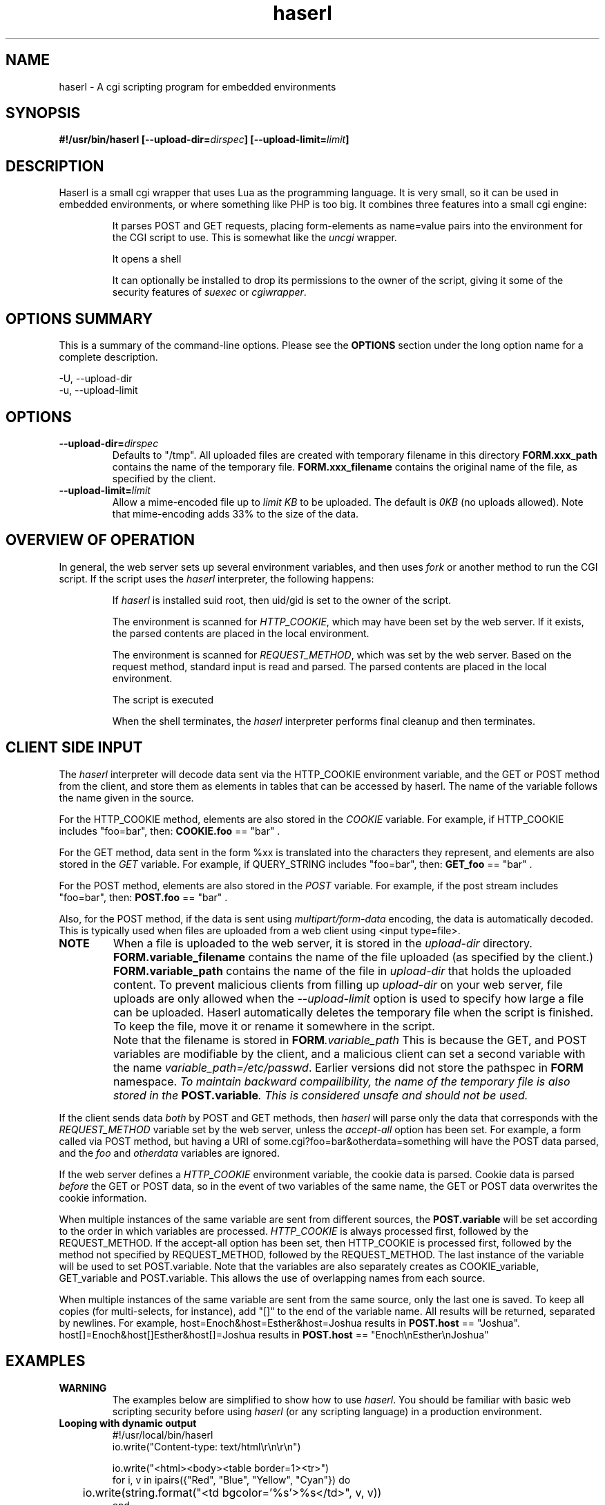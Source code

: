 .\" Process with groff -man -Tascii haserl.1
.TH haserl 1 "October 2010"
.SH NAME
haserl \- A cgi scripting program for embedded environments
.SH SYNOPSIS
.BI "#!/usr/bin/haserl [\-\-upload\-dir=" dirspec "] [\-\-upload\-limit=" limit "]

.SH DESCRIPTION
Haserl is a small cgi wrapper that uses Lua as the programming language. It is very small, so it can be used in embedded environments, or where something like PHP is too big.
It combines three features into a small cgi engine:

.IP
It parses POST and GET requests, placing form-elements as
name=value
pairs into the environment for the CGI script to use. This is somewhat like
the
.IR uncgi " wrapper."
.IP
It opens a shell
.IP
It can optionally be installed to drop its permissions to the owner of the
script, giving
it some of the security features of
.IR suexec " or " cgiwrapper .
.SH OPTIONS SUMMARY

This is a summary of the command-line options. Please see the
.B OPTIONS
section under the long option name for a complete description.

\-U, \-\-upload\-dir
.br
\-u, \-\-upload\-limit
.br

.SH OPTIONS

.TP
.BI \-\-upload\-dir= "dirspec "
Defaults to "/tmp". All uploaded files are created with temporary filename in this
directory
.BR FORM.xxx_path " contains the name of the temporary file. " FORM.xxx_filename
contains the original name of the file, as specified by the client.

.TP
.BI \-\-upload\-limit= "limit  "
Allow a mime-encoded file up to
.I limit KB
to be uploaded. The default is
.I 0KB
(no uploads allowed).
Note that mime-encoding adds 33% to the size of the data.

.SH OVERVIEW OF OPERATION

In general, the web server sets up several environment variables, and then uses
.I fork
or another method to run the CGI script. If the script uses the
.I haserl
interpreter, the following happens:

.IP
If
.I haserl
is installed suid root, then uid/gid is set to the owner of the script.

The environment is scanned for
.IR HTTP_COOKIE ,
which may have been set by the web server. If it exists, the parsed contents
are placed in the local environment.

The environment is scanned for
.IR REQUEST_METHOD ,
which was set by the web server. Based on the request method, standard input
is read and parsed. The parsed contents are placed in the local environment.

The script is executed

When the shell terminates, the
.I haserl
interpreter performs final cleanup and then terminates.

.SH CLIENT SIDE INPUT
The
.I haserl
interpreter will decode data sent via the HTTP_COOKIE environment variable, and the GET or POST method from the client,
and store them as elements in tables that can be accessed by haserl.
The name of the variable follows the name given in the source.

For the HTTP_COOKIE method, elements are also stored in the
.IR COOKIE
variable. For example, if HTTP_COOKIE includes "foo=bar", then:
.BR COOKIE.foo
== "bar" .

For the GET method, data sent in the form %xx is translated into the characters
they represent, and elements are also stored in the
.IR GET
variable. For example, if QUERY_STRING includes "foo=bar", then:
.BR GET_foo
== "bar" .

For the POST method, elements are also stored in the
.IR POST
variable. For example, if the post stream includes "foo=bar", then:
.BR POST.foo
== "bar" .

Also, for the POST method, if the data is sent using
.I "multipart/form\-data"
encoding, the data is automatically decoded. This is typically used when
files are uploaded from a web client using <input type=file>.

.TP
.B NOTE
When a file is uploaded to the web server, it is stored in the
.I upload-dir
directory.
.BR FORM.variable_filename " contains the name of the file uploaded "
(as specified by the client.)
.BR FORM.variable_path " contains the name of the file in "
.I upload-dir
that holds the uploaded content. To prevent malicious clients from
filling up
.I upload-dir
on your web server, file uploads are only allowed when the
.I \-\-upload\-limit
option is used to specify how large a file can be uploaded. Haserl automatically
deletes the temporary file when the script is finished. To keep the file, move it
or rename it somewhere in the script.

.TP
.B " "
Note that the filename is stored in
.BI FORM .variable_path
This is because the GET, and POST variables are modifiable by the client,
and a malicious client can set a second variable with the name
.IR variable_path=/etc/passwd .
Earlier versions did not store the pathspec in
.B FORM
namespace.
.I To maintain backward compailibility, the name of the temporary file
.I is also stored in the
.BI POST.variable ". This is considered unsafe and should not be used."

.P
If the client sends data
.I both
by POST and GET methods, then
.I haserl
will parse only the data that corresponds with the
.I REQUEST_METHOD
variable set by the web server, unless the
.I accept-all
option has been set. For example, a form called via POST method, but having a
URI of some.cgi?foo=bar&otherdata=something will have the POST data parsed, and the
.IR foo " and " otherdata
variables are ignored.

.P
If the web server defines a
.I HTTP_COOKIE
environment variable, the cookie data is parsed. Cookie data is parsed
.I before
the GET or POST data, so in the event of two variables of the same name, the
GET or POST data overwrites the cookie information.

.P
When multiple instances of the same variable are sent from different sources, the
.BI POST.variable
will be set according to the order in which variables are processed.
.I HTTP_COOKIE
is always processed first, followed by the REQUEST_METHOD. If the accept-all
option has been set, then HTTP_COOKIE is processed first, followed by the
method not specified by REQUEST_METHOD, followed by the REQUEST_METHOD. The
last instance of the variable will be used to set POST.variable. Note that the
variables are also separately creates as COOKIE_variable, GET_variable and
POST.variable. This allows the use of overlapping names from each source.

.P
When multiple instances of the same variable are sent from the same source,
only the last one is saved. To keep all copies (for multi-selects, for
instance), add "[]" to the end of the
variable name. All results will be returned, separated by newlines. For example,
host=Enoch&host=Esther&host=Joshua results in
.B POST.host
== "Joshua".
host[]=Enoch&host[]Esther&host[]=Joshua results in
.B POST.host
== "Enoch\\nEsther\\nJoshua"

.SH EXAMPLES
.TP
.B WARNING
The examples below are simplified to show how to use
.IR haserl .
You should be familiar with basic web scripting security before using
.I haserl
(or any scripting language) in a production environment.

.TP
.B Looping with dynamic output
.nf
#!/usr/local/bin/haserl
io.write("Content-type: text/html\\r\\n\\r\\n")
.sp
io.write("<html><body><table border=1><tr>")
for i, v in ipairs({"Red", "Blue", "Yellow", "Cyan"}) do
	io.write(string.format("<td bgcolor='%s'>%s</td>", v, v))
end
io.write("</tr></table></body></html>")
.fi

Sends a mime-type "text/html" document to the client, with an html table
of with elements labeled with the background color.

.TP
.B Self Referencing CGI with a form
.nf
#!/usr/local/bin/haserl
io.write("Content-Type: text/html\\r\\n\\r\\n")
.sp
io.write("<html><body>")
io.write("<h1>Sample Form</h1>")
io.write(string.format("<form action='%s' method='GET'>", os.getenv("SCRIPT_NAME")))
.sp
-- Do some basic validation of POST.textfield
-- To prevent common web attacks
io.write(string.format("<input type=text name=textfield Value='%s' cols=20>",
         POST.textfield:gsub("[^%w ]", ""):gsub("%l+", string.upper)))
io.write("<input type=submit value=GO>")
.sp
io.write("</form>")
io.write("</body></html>")

.fi

Prints a form. If the client enters text in the form, the CGI is reloaded (defined by the
.IR SCRIPT_NAME
environment variable)
and the textfield is sanitized to prevent web attacks, then the form is redisplayed with the text the user entered. The text is uppercased.

.TP
.B Uploading a File
.nf
#!/usr/local/bin/haserl \-\-upload\-limit=4096 \-\-upload\-dir=/tmp
io.write("Content-Type: text/html\\r\\n\\r\\n")
.sp
io.write("<html><body>")
io.write(string.format("<form action='%s' method=POST enctype='multipart/form-data'>", os.getenv("SCRIPT_NAME")))
io.write("<input type=file name=uploadfile>")
io.write("<input type=submit value=GO>")
io.write("<br>")
if FORM.uploadfile_path then
	io.write(string.format("<p>You uploaded a file named <b>%s</b>, and it was", FORM.uploadfile_filename))
	io.write(string.format("temporarily stored on the server as <i>%s</i>.", FORM.uploadfile_path))
	local file = io.open(FORM.uploadfile_path, "r")
	if file then
		local size = file:seek("end")
		file:close()
		io.write(string.format("The file was %d bytes long.</p>", size))
		os.remove(FORM.uploadfile_path)
		io.write("<p>Don't worry, the file has just been deleted from the web server.</p>")
	end
else
	io.write("You haven't uploaded a file yet.")
end
io.write("</form>")
io.write("</body></html>")
.fi

Displays a form that allows for file uploading. This is accomplished by using the
.B \-\-upload\-limit
and by setting the form
.I enctype
.RI "to " multipart/form\-data.
If the client sends a file, then some information regarding the file is printed, and then deleted. Otherwise, the form states that the client has not uploaded a file.

.SH ENVIRONMENT
In addition to the environment variables inherited from the web server, the following environment variables are always defined at startup:

.IP HASERLVER
.I haserl
version - an informational tag.
.IP SESSIONID
A hexadecimal tag that is unique for the life of the CGI (it is generated when the cgi starts; and does not change until another POST or GET query is generated.)
.IP HASERL_ACCEPT_ALL
.RI "If the " --accept-all " flag was set, "  1 ", otherwise " 0 "."
.IP HASERL_UPLOAD_DIR
The directory haserl will use to store uploaded files.
.IP HASERL_UPLOAD_LIMIT
The number of KB that are allowed to be sent from the client to the server.

.P
These variables can be modified or overwritten within the script, although the stored in the
"FORM" table are informational only, and do not affect the running script.

.SH SAFETY FEATURES
There is much literature regarding the dangers of using shell to program CGI scripts.
.IR haserl " contains " some
protections to mitigate this risk.

.TP
.B Environment Variables
The code to populate the environment variables is outside the scope of the shell. It parses on the characters ? and &, so it is harder for a client to do "injection" attacks. As an example,
.I foo.cgi?a=test;cat /etc/passwd
could result in a variable being assigned the value
.B test
and then the results of running
.I cat /etc/passwd
being sent to the client.
.I Haserl
will assign the variable the complete value:
.B test;cat /etc/passwd

It is safe to use this "dangerous" variable in shell scripts by enclosing it in quotes; although validation should be done on all input fields.

.TP
.B Privilege Dropping
If installed as a suid script,
.I haserl
will set its uid/gid to that of the owner of the script. This can be used to have a set of CGI scripts that have various privilege. If the
.I haserl
binary is not installed suid, then the CGI scripts will run with the uid/gid of the web server.

.TP
.B Reject command line parameters given on the URL
If the URL does not contain an unencoded "=", then the CGI spec states the options are to be
used as command-line parameters to the program. For instance, according to the CGI spec:
.I http://192.168.0.1/test.cgi?\-\-upload\-limit%3d2000&foo%3dbar
.RS
Should set the upload-limit to 2000KB in addition to setting "Foo=bar".
To protect against clients enabling their own uploads,
.I haserl
rejects any command-line options beyond argv[2]. If invoked as a #!
script, the interpreter is argv[0], all command-line options listed in the #! line are
combined into argv[1], and the script name is argv[2].

.SH LUA

The form variables are placed in the POST table.

haserl lua scripts can use the function
.BI haserl.loadfile( filename )
to process a target script as a haserl (lua) script. The function returns a type of "function".

For example,

bar.lsp
.RS
.nf
io.write("Hello World\\r\\n")
io.write(string.format(Your message is %s\\r\\n", gvar))
io.write("-- End of Include file --\\r\\n")
.fi
.RE

foo.haserl
.RS
.nf
#!/usr/local/bin/haserl
m = haserl.loadfile("bar.lsp")
gvar = "Run as m()"
m()
gvar = "Load and run in one step"
haserl.loadfile("bar.lsp")()
.fi
.RE

Running
.I foo
will produce:

.RS
.nf
Hello World
Your message is Run as m()
-- End of Include file --
Hello World
Your message is Load and run in one step
-- End of Include file --
.fi
.TE

This function makes it possible to have nested haserl server pages.

.SH LUAC

.I luac
can be used to produce a precompiled lua chunk. All haserl lua features listed
above are still available.

Here is an example of a trivial script, converted into a luac cgi script:

Given the file test.lua:
.RS
.nf
io.write("Content-Type: text/plain\\r\\n\\r\\n")
io.write("Your UUID for this run is: " .. os.getenv("SESSIONID"))
.fi
.RE

It can be compiled with luac:
.RS
luac \-o test.luac \-s test.lua
.RE

And then a wrapper script to call it:
.RS
.nf
#!/bin/sh
exec haserl test.luac
.fi
.RE

.SH NAME
The name "haserl" comes from the Bavarian word for "bunny." At first glance it
may be small and cute, but
.I haserl
is more like the bunny from
.IR "Monty Python & The Holy Grail" .
In the words of Tim the Wizard,
.I That's the most foul, cruel & bad-tempered rodent you ever set eyes on!

Haserl can be thought of the cgi equivalent to
.IR netcat .
Both are small, powerful, and have very little in the way of extra features. Like
.IR netcat ", " haserl
attempts to do its job with the least amount of extra "fluff".

.SH AUTHOR
Nathan Angelacos <nangel@users.sourceforge.net>

.SH SEE ALSO

.BR uncgi (http://www.midwinter.com/~koreth/uncgi.html)
.BR cgiwrapper (http://cgiwrapper.sourceforge.net)
